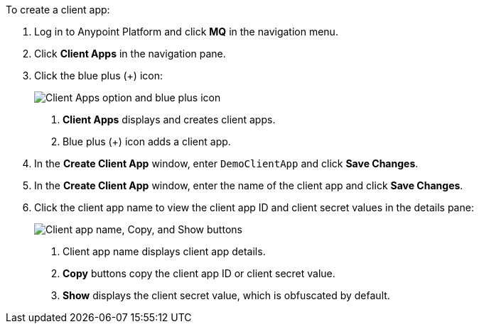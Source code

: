 //Client App shared
//tag::mqRegisterClientApp[]
To create a client app:

. Log in to Anypoint Platform and click *MQ* in the navigation menu.
. Click *Client Apps* in the navigation pane.
. Click the blue plus (+) icon:
+
image::mq-tutorial-create-client-apps.png["Client Apps option and blue plus icon"]
+
[calloutlist]
.. *Client Apps* displays and creates client apps.
.. Blue plus (+) icon adds a client app.
// tag::excludeClientApp[]
. In the *Create Client App* window, enter `DemoClientApp` and click *Save Changes*.
// end::excludeClientApp[]
// tag::excludeClientAppTutorial[]
. In the *Create Client App* window, enter the name of the client app and click *Save Changes*.
// end::excludeClientAppTutorial[]
. Click the client app name to view the client app ID and client secret values in the details pane:
+
image::mq-tutorial-client-apps-detail.png["Client app name, Copy, and Show buttons"]
+
[calloutlist]
.. Client app name displays client app details.
.. *Copy* buttons copy the client app ID or client secret value.
.. *Show* displays the client secret value, which is obfuscated by default.
// end::mqRegisterClientApp[]

